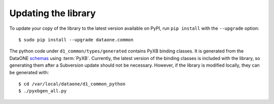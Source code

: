 Updating the library
====================

To update your copy of the library to the latest version available on PyPI,
run ``pip install`` with the ``--upgrade`` option:

::

  $ sudo pip install --upgrade dataone.common


The python code under ``d1_common/types/generated`` contains PyXB binding
classes. It is generated from the DataONE `schemas`_ using :term:`PyXB`.
Currently, the latest version of the binding classes is included with the
library, so generating them after a Subversion update should not be necessary.
However, if the library is modified locally, they can be generated with::

  $ cd /var/local/dataone/d1_common_python
  $ ./pyxbgen_all.py

.. _schemas: https://repository.dataone.org/software/cicore/trunk/schemas/
